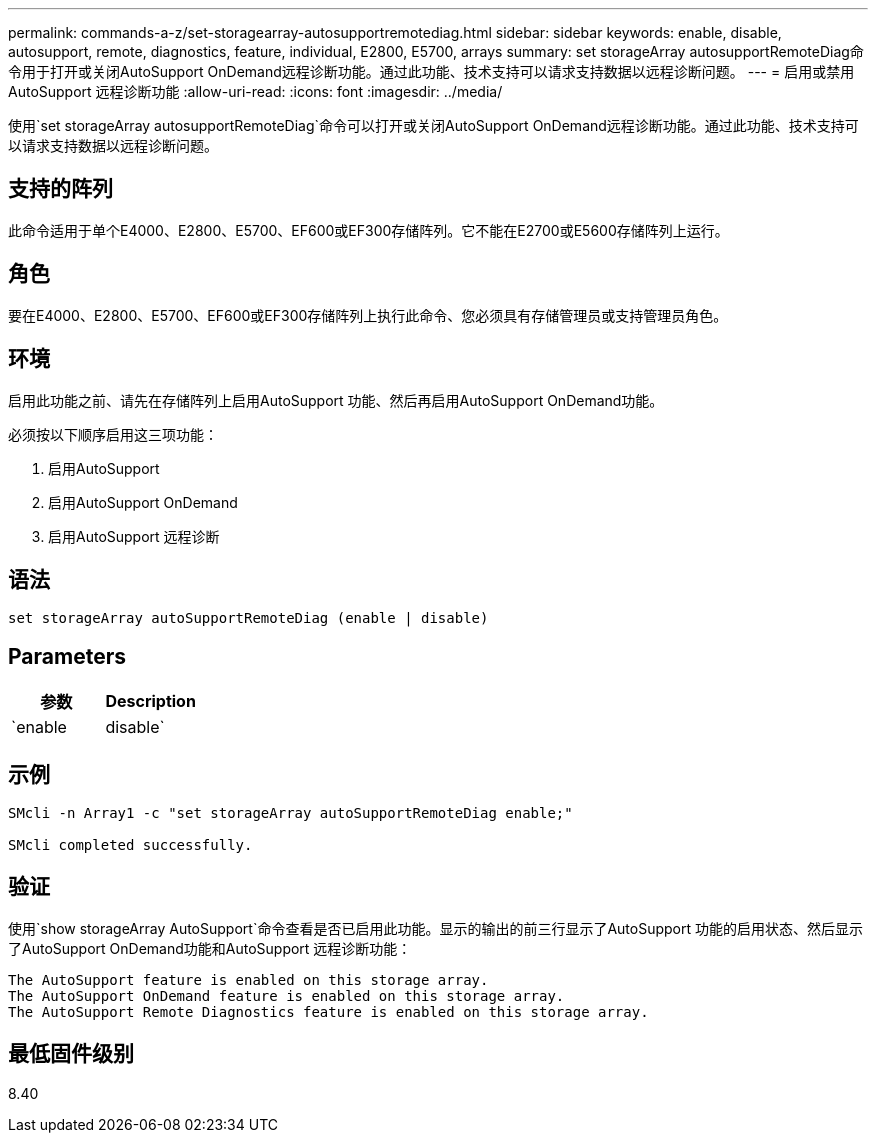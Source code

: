 ---
permalink: commands-a-z/set-storagearray-autosupportremotediag.html 
sidebar: sidebar 
keywords: enable, disable, autosupport, remote, diagnostics, feature, individual, E2800, E5700, arrays 
summary: set storageArray autosupportRemoteDiag命令用于打开或关闭AutoSupport OnDemand远程诊断功能。通过此功能、技术支持可以请求支持数据以远程诊断问题。 
---
= 启用或禁用AutoSupport 远程诊断功能
:allow-uri-read: 
:icons: font
:imagesdir: ../media/


[role="lead"]
使用`set storageArray autosupportRemoteDiag`命令可以打开或关闭AutoSupport OnDemand远程诊断功能。通过此功能、技术支持可以请求支持数据以远程诊断问题。



== 支持的阵列

此命令适用于单个E4000、E2800、E5700、EF600或EF300存储阵列。它不能在E2700或E5600存储阵列上运行。



== 角色

要在E4000、E2800、E5700、EF600或EF300存储阵列上执行此命令、您必须具有存储管理员或支持管理员角色。



== 环境

启用此功能之前、请先在存储阵列上启用AutoSupport 功能、然后再启用AutoSupport OnDemand功能。

必须按以下顺序启用这三项功能：

. 启用AutoSupport
. 启用AutoSupport OnDemand
. 启用AutoSupport 远程诊断




== 语法

[source, cli]
----
set storageArray autoSupportRemoteDiag (enable | disable)
----


== Parameters

[cols="2*"]
|===
| 参数 | Description 


 a| 
`enable | disable`
 a| 
允许用户启用或禁用AutoSupport 远程诊断功能。如果禁用了AutoSupport 和AutoSupport OnDemand、则enable操作将出错并要求用户先启用它们。

|===


== 示例

[listing]
----

SMcli -n Array1 -c "set storageArray autoSupportRemoteDiag enable;"

SMcli completed successfully.
----


== 验证

使用`show storageArray AutoSupport`命令查看是否已启用此功能。显示的输出的前三行显示了AutoSupport 功能的启用状态、然后显示了AutoSupport OnDemand功能和AutoSupport 远程诊断功能：

[listing]
----
The AutoSupport feature is enabled on this storage array.
The AutoSupport OnDemand feature is enabled on this storage array.
The AutoSupport Remote Diagnostics feature is enabled on this storage array.
----


== 最低固件级别

8.40
